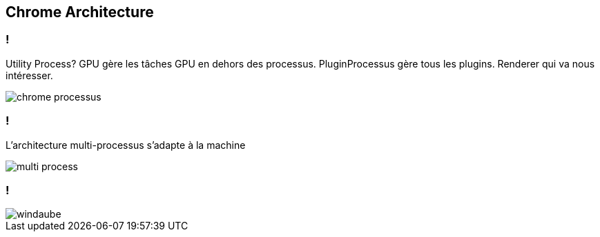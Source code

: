 == Chrome Architecture

=== !

[.notes]
--
Utility Process?
GPU gère les tâches GPU en dehors des processus.
PluginProcessus gère tous les plugins.
Renderer qui va nous intéresser.
--

image::../images/chrome-processus.png[]

=== !

[.notes]
--
L'architecture multi-processus s'adapte à la machine
--

image::../images/multi-process.svg[]

=== !

image::../images/windaube.png[]